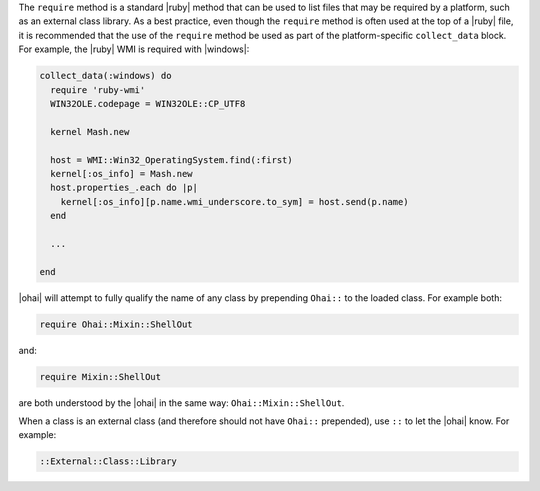.. The contents of this file may be included in multiple topics (using the includes directive).
.. The contents of this file should be modified in a way that preserves its ability to appear in multiple topics.


The ``require`` method is a standard |ruby| method that can be used to list files that may be required by a platform, such as an external class library. As a best practice, even though the ``require`` method is often used at the top of a |ruby| file, it is recommended that the use of the ``require`` method be used as part of the platform-specific ``collect_data`` block. For example, the |ruby| WMI is required with |windows|:

.. code-block:: ruby

   collect_data(:windows) do
     require 'ruby-wmi'
     WIN32OLE.codepage = WIN32OLE::CP_UTF8
   
     kernel Mash.new
   
     host = WMI::Win32_OperatingSystem.find(:first)
     kernel[:os_info] = Mash.new
     host.properties_.each do |p|
       kernel[:os_info][p.name.wmi_underscore.to_sym] = host.send(p.name)
     end
   
     ...
   
   end

|ohai| will attempt to fully qualify the name of any class by prepending ``Ohai::`` to the loaded class. For example both:

.. code-block:: ruby

   require Ohai::Mixin::ShellOut

and:

.. code-block:: ruby

   require Mixin::ShellOut

are both understood by the |ohai| in the same way: ``Ohai::Mixin::ShellOut``.

When a class is an external class (and therefore should not have ``Ohai::`` prepended), use ``::`` to let the |ohai| know. For example:

.. code-block:: ruby

   ::External::Class::Library
